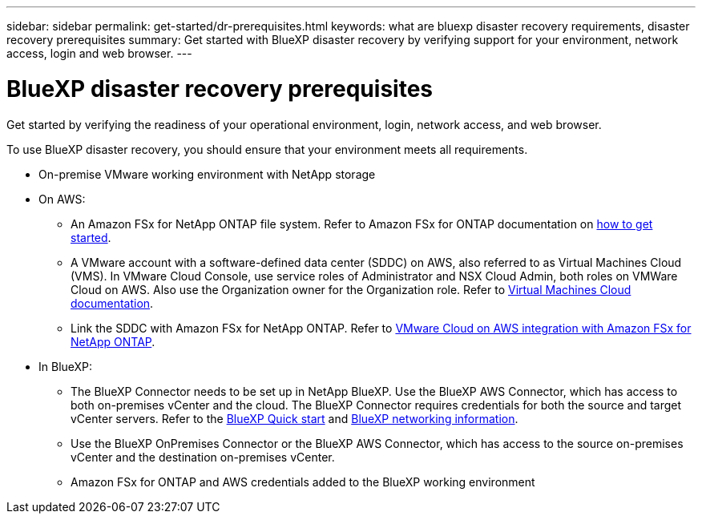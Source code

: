 ---
sidebar: sidebar
permalink: get-started/dr-prerequisites.html
keywords: what are bluexp disaster recovery requirements, disaster recovery prerequisites
summary: Get started with BlueXP disaster recovery by verifying support for your environment, network access, login and web browser.
---

= BlueXP disaster recovery prerequisites
:hardbreaks:
:icons: font
:imagesdir: ../media/get-started/

[.lead]
Get started by verifying the readiness of your operational environment, login, network access, and web browser.

To use BlueXP disaster recovery, you should ensure that your environment meets all requirements. 

* On-premise VMware working environment with NetApp storage
* On AWS: 
** An Amazon FSx for NetApp ONTAP file system. Refer to Amazon FSx for ONTAP documentation on https://docs.aws.amazon.com/fsx/latest/ONTAPGuide/getting-started-step1.html[how to get started^]. 

** A VMware account with a software-defined data center (SDDC) on AWS, also referred to as Virtual Machines Cloud (VMS). In VMware Cloud Console, use service roles of Administrator and NSX Cloud Admin, both roles on VMWare Cloud on AWS. Also use the Organization owner for the Organization role. Refer to https://docs.aws.amazon.com/fsx/latest/ONTAPGuide/vmware-cloud-ontap.html[Virtual Machines Cloud documentation^]. 

** Link the SDDC with Amazon FSx for NetApp ONTAP. Refer to https://vmc.techzone.vmware.com/fsx-guide#overview[VMware Cloud on AWS integration with Amazon FSx for NetApp ONTAP^].


* In BlueXP: 

**	The BlueXP Connector needs to be set up in NetApp BlueXP. Use the BlueXP AWS Connector, which has access to both on-premises vCenter and the cloud. The BlueXP Connector requires credentials for both the source and target vCenter servers. Refer to the https://docs.netapp.com/us-en/cloud-manager-setup-admin/task-quick-start-standard-mode.html[BlueXP Quick start^] and https://docs.netapp.com/us-en/cloud-manager-setup-admin/reference-networking-saas-console.html[BlueXP networking information^]. 

** Use the BlueXP OnPremises Connector or the BlueXP AWS Connector, which has access to the source on-premises vCenter and the destination on-premises vCenter.

** Amazon FSx for ONTAP and AWS credentials added to the BlueXP working environment





